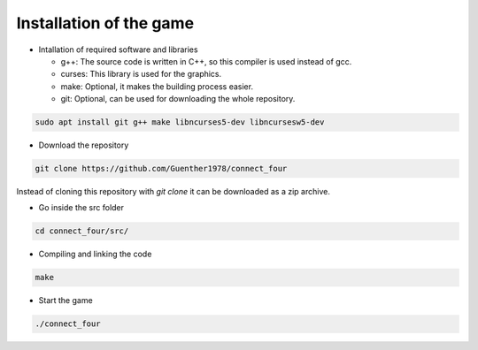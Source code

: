 Installation of the game
========================

- Intallation of required software and libraries

  - g++: The source code is written in C++, so this compiler is used instead of gcc.

  - curses: This library is used for the graphics.

  - make: Optional, it makes the building process easier.

  - git: Optional, can be used for downloading the whole repository.
    
.. code-block::
   
   sudo apt install git g++ make libncurses5-dev libncursesw5-dev

- Download the repository

.. code-block::

   git clone https://github.com/Guenther1978/connect_four

   
Instead of cloning this repository with *git clone* it can be downloaded as a zip archive.

- Go inside the src folder

.. code-block::

   cd connect_four/src/

   
- Compiling and linking the code

.. code-block::

   make


- Start the game

.. code-block::

   ./connect_four
